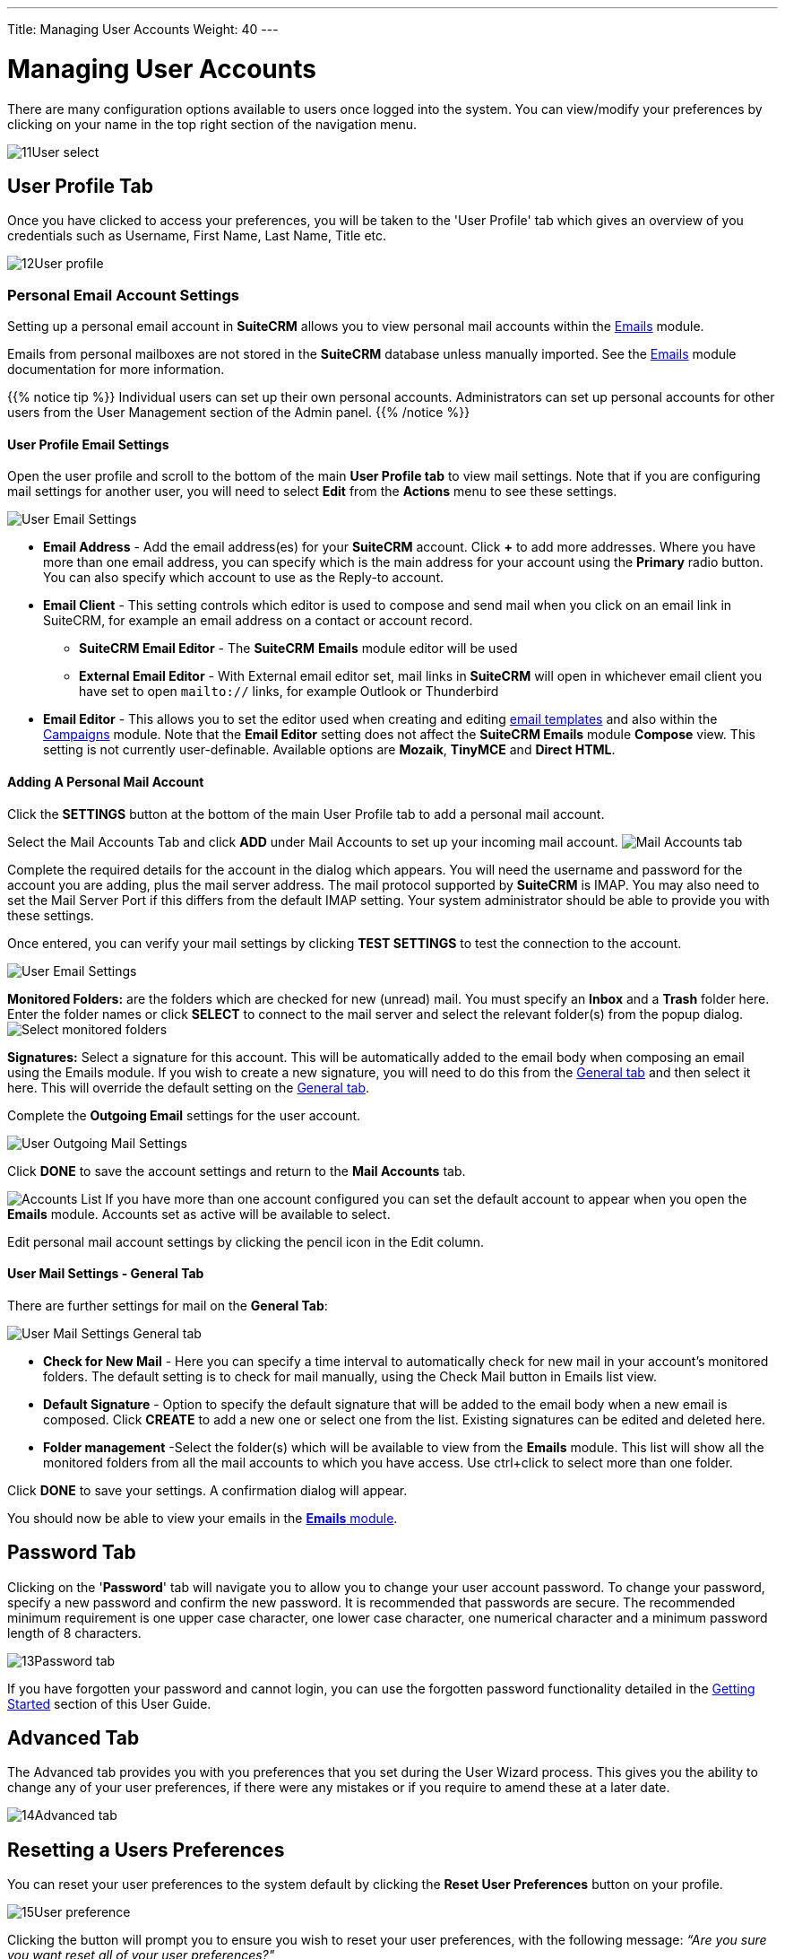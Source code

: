 ---
Title: Managing User Accounts
Weight: 40
---

:experimental:   ////this is here to allow btn:[]syntax used below

:imagesdir: /images/en/user

:toc:

= Managing User Accounts

There are many configuration options available to users once logged into
the system. You can view/modify your preferences by clicking on your
name in the top right section of the navigation menu.

image:11User_select.png[title="Manage Account"]

== User Profile Tab

Once you have clicked to access your preferences, you will be taken to
the 'User Profile' tab which gives an overview of you credentials such
as Username, First Name, Last Name, Title etc.

image:12User_profile.png[title="User Profile"]


=== Personal Email Account Settings

Setting up a personal email account in *SuiteCRM* allows you to view personal mail accounts within 
the link:../../core-modules/emails[Emails] module.  

Emails from personal mailboxes are not stored in the *SuiteCRM* database unless 
manually imported. See the link:../../core-modules/emails[Emails] module documentation for more information.

{{% notice tip %}}
Individual users can set up their own personal accounts. Administrators can set up personal accounts 
for other users from the User Management section of the Admin panel.
{{% /notice %}}

==== User Profile Email Settings
Open the user profile and scroll to the bottom of the main *User Profile tab* to view mail settings. 
Note that if you are configuring mail settings for another user, you will need to select *Edit* 
from the *Actions* menu to see these settings.

image:270Emailusersettings.png[User Email Settings]

* *Email Address* - Add the email address(es) for your *SuiteCRM* account. Click btn:[+] to add more addresses. 
Where you have more than one email address, you can specify which is the main address for your account 
using the *Primary* radio button. 
You can also specify which account to use as the Reply-to account.
* *Email Client* - This setting controls which editor is used to compose and send mail when you click on 
an email link in SuiteCRM, for example an email address on a contact or account record.
	** *SuiteCRM Email Editor* - The *SuiteCRM* *Emails* module editor will be used
	** *External Email Editor* - With External email editor set, mail links in *SuiteCRM* will open in whichever email client you have set to open `mailto://` links, for example Outlook or Thunderbird

* *Email Editor* - This allows you to set the editor used when creating and 
editing link:../../core-modules/emailtemplates[email templates] and also within the 
link:../../core-modules/campaigns[Campaigns] module. Note that the *Email Editor* setting does not affect 
the *SuiteCRM Emails* module *Compose* view. This setting is not currently user-definable. 
Available options are *Mozaik*, *TinyMCE* and *Direct HTML*.

==== Adding A Personal Mail Account
Click the btn:[SETTINGS] button at the bottom of the main User Profile tab to add a personal mail account.

Select the Mail Accounts Tab and click btn:[ADD] under Mail Accounts to set up your incoming mail account.
image:271EmailsAddPersonalAccount.png[Mail Accounts tab]

Complete the required details for the account in the dialog which appears. You will need the username and password for the account you are adding, plus the mail server address. The mail protocol supported by *SuiteCRM* is IMAP. You may also need to set the Mail Server Port if this differs from the default IMAP setting. Your system administrator should be able to provide you with these settings. 

Once entered, you can verify your mail settings by clicking btn:[TEST SETTINGS] to test the connection to the account. 

image:272EmailsPersonalAccountSettings.png[User Email Settings] 

*Monitored Folders:* are the folders which are checked for new (unread) mail. You must specify an *Inbox* and a *Trash* folder here. Enter the folder names or click btn:[SELECT] to connect to the mail server and select the relevant folder(s) from the popup dialog.
image:273EmailsMonitoredFolders.png[Select monitored folders]

*Signatures:* Select a signature for this account. This will be automatically added to the email body when composing an email using the Emails module. If you wish to create a new signature, you will need to do this from the <<User Mail Settings - General Tab, General tab>> and then select it here. This will override the default setting on the <<User Mail Settings - General Tab, General tab>>.

Complete the *Outgoing Email* settings for the user account. 

image:276EmailsAddPersonalAccount2.png[User Outgoing Mail Settings]

Click btn:[DONE] to save the account settings and return to the *Mail Accounts* tab. 

image:275EmailsAccountList.png[Accounts List]
If you have more than one account configured you can set the default account to appear when you open the *Emails* module. Accounts set as active will be available to select. 

Edit personal mail account settings by clicking the pencil icon in the Edit column.


==== User Mail Settings - General Tab

There are further settings for mail on the *General Tab*:

image:274EmailsGeneralTab.png[User Mail Settings General tab]

* *Check for New Mail* - Here you can specify a time interval to automatically check for new mail in your account's monitored folders. The default setting is to check for mail manually, using the Check Mail button in Emails list view. 

* *Default Signature* - Option to specify the default signature that will be added to the email body when a new email is composed. Click btn:[CREATE] to add a new one or select one from the list. Existing signatures can be edited and deleted here. 

* *Folder management* -Select the folder(s) which will be available to view from the *Emails* module. This list will show all the monitored folders from all the mail accounts to which you have access. Use ctrl+click to select more than one folder. 

Click btn:[DONE] to save your settings. A confirmation dialog will appear. 

You should now be able to view your emails in the link:../../core-modules/emails[*Emails* module].



== Password Tab

Clicking on the '*Password*' tab will navigate you to allow you to change
your user account password. To change your password, specify a new
password and confirm the new password. It is recommended that passwords
are secure. The recommended minimum requirement is one upper case
character, one lower case character, one numerical character and a
minimum password length of 8 characters.

image:13Password_tab.png[title="Password Tab"]

If you have forgotten your password and cannot login, you can use the
forgotten password functionality detailed in the
link:/user/introduction/getting-started[Getting Started] section of this User Guide.

== Advanced Tab

The Advanced tab provides you with you preferences that you set during
the User Wizard process. This gives you the ability to change any of
your user preferences, if there were any mistakes or if you require to
amend these at a later date.

image:14Advanced_tab.png[title="Advanced Tab"]

== Resetting a Users Preferences

You can reset your user preferences to the system default by clicking
the btn:[Reset User Preferences] button on your profile.

image:15User_preference.png[title="Reset User Preferences"]

Clicking the button will prompt you to ensure you wish to reset your
user preferences, with the following message: _“Are you sure you want
reset all of your user preferences?"_ 

{{% notice warning %}}
This will also log you out
of the application. You can then click 'OK' or 'Cancel' to action
appropriately. If you select 'OK' you will be logged out and will need
to re-login to SuiteCRM application.
{{% /notice %}}

== Resetting a Users home page

You can reset your home page to the system default by clicking the
btn:[Reset home page] button on your profile. This will reset both dashlet
and dashboard preferences/layouts to the system default.

image:16Reset_homepage.png[title="Reset Homepage"]

Clicking the button will prompt you to ensure you wish to reset your
home page, with the following message: _“Are you sure you want reset your
home page?”_. You can then click 'OK' or 'Cancel' to action
appropriately.

== Summary

In this chapter, we covered managing a user account. This allows you to
manage your information, modify/reset user preferences and more.

In the next chapter, we will cover the Interface. The Interface is an
integral part of SuiteCRM. With the knowledge of your Interface, you can
progress to learning more about SuiteCRM functionality and processes.
